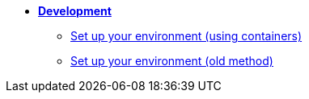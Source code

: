 * xref:index.adoc[*Development*]
** xref:setup-containers.adoc[Set up your environment (using containers)]
** xref:setup.adoc[Set up your environment (old method)]
